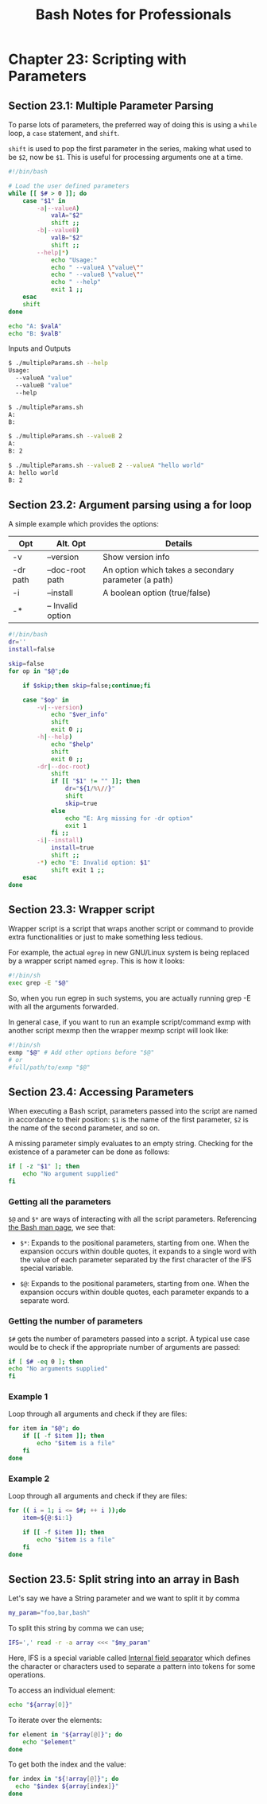 #+STARTUP: showeverything
#+title: Bash Notes for Professionals

* Chapter 23: Scripting with Parameters

** Section 23.1: Multiple Parameter Parsing

   To parse lots of parameters, the preferred way of doing this is using a ~while~
   loop, a ~case~ statement, and ~shift~.

   ~shift~ is used to pop the first parameter in the series, making what used to be
   ~$2~, now be ~$1~. This is useful for processing arguments one at a time.

#+begin_src bash
  #!/bin/bash

  # Load the user defined parameters
  while [[ $# > 0 ]]; do
      case "$1" in
          -a|--valueA)
              valA="$2"
              shift ;;
          -b|--valueB)
              valB="$2"
              shift ;;
          --help|*)
              echo "Usage:"
              echo " --valueA \"value\""
              echo " --valueB \"value\""
              echo " --help"
              exit 1 ;;
      esac
      shift
  done

  echo "A: $valA"
  echo "B: $valB"
#+end_src

   Inputs and Outputs

#+begin_src bash
  $ ./multipleParams.sh --help
  Usage:
    --valueA "value"
    --valueB "value"
    --help

  $ ./multipleParams.sh
  A:
  B:

  $ ./multipleParams.sh --valueB 2
  A:
  B: 2

  $ ./multipleParams.sh --valueB 2 --valueA "hello world"
  A: hello world
  B: 2
#+end_src

** Section 23.2: Argument parsing using a for loop

   A simple example which provides the options:

| Opt      | Alt. Opt          | Details                                              |
|----------+-------------------+------------------------------------------------------|
| -v       | --version         | Show version info                                    |
| -dr path | --doc-root path   | An option which takes a secondary parameter (a path) |
| -i       | --install         | A boolean option (true/false)                        |
| -*       | -- Invalid option |                                                      |

#+begin_src bash
  #!/bin/bash
  dr=''
  install=false

  skip=false
  for op in "$@";do

      if $skip;then skip=false;continue;fi

      case "$op" in
          -v|--version)
              echo "$ver_info"
              shift
              exit 0 ;;
          -h|--help)
              echo "$help"
              shift
              exit 0 ;;
          -dr|--doc-root)
              shift
              if [[ "$1" != "" ]]; then
                  dr="${1/%\//}"
                  shift
                  skip=true
              else
                  echo "E: Arg missing for -dr option"
                  exit 1
              fi ;;
          -i|--install)
              install=true
              shift ;;
          -*) echo "E: Invalid option: $1"
              shift exit 1 ;;
      esac
  done
#+end_src

** Section 23.3: Wrapper script

   Wrapper script is a script that wraps another script or command to provide
   extra functionalities or just to make something less tedious.

   For example, the actual ~egrep~ in new GNU/Linux system is being replaced by a
   wrapper script named ~egrep~. This is how it looks:

#+begin_src bash
  #!/bin/sh
  exec grep -E "$@"
#+end_src

   So, when you run egrep in such systems, you are actually running grep -E with
   all the arguments forwarded.

   In general case, if you want to run an example script/command exmp with
   another script mexmp then the wrapper mexmp script will look like:

#+begin_src bash
  #!/bin/sh
  exmp "$@" # Add other options before "$@"
  # or
  #full/path/to/exmp "$@"
#+end_src

** Section 23.4: Accessing Parameters

   When executing a Bash script, parameters passed into the script are named in
   accordance to their position: ~$1~ is the name of the first parameter, ~$2~ is the
   name of the second parameter, and so on.

   A missing parameter simply evaluates to an empty string. Checking for the
   existence of a parameter can be done as follows:

#+begin_src bash
  if [ -z "$1" ]; then
      echo "No argument supplied"
  fi
#+end_src

*** Getting all the parameters

    ~$@~ and ~$*~ are ways of interacting with all the script parameters.
    Referencing [[http://linux.die.net/man/1/bash][the Bash man page]], we see that:

    * ~$*~: Expands to the positional parameters, starting from one. When the
      expansion occurs within double quotes, it expands to a single word with
      the value of each parameter separated by the first character of the IFS
      special variable.

    * ~$@~: Expands to the positional parameters, starting from one. When the
      expansion occurs within double quotes, each parameter expands to a
      separate word.

*** Getting the number of parameters

    ~$#~ gets the number of parameters passed into a script. A typical use case
    would be to check if the appropriate number of arguments are passed:

#+begin_src bash
if [ $# -eq 0 ]; then
echo "No arguments supplied"
fi
#+end_src

*** Example 1

    Loop through all arguments and check if they are files:

#+begin_src bash
  for item in "$@"; do
      if [[ -f $item ]]; then
          echo "$item is a file"
      fi
  done
#+end_src

*** Example 2

    Loop through all arguments and check if they are files:

#+begin_src bash
  for (( i = 1; i <= $#; ++ i ));do
      item=${@:$i:1}

      if [[ -f $item ]]; then
          echo "$item is a file"
      fi
  done
#+end_src

** Section 23.5: Split string into an array in Bash

   Let's say we have a String parameter and we want to split it by comma

#+begin_src bash
  my_param="foo,bar,bash"
#+end_src

   To split this string by comma we can use;

#+begin_src bash
  IFS=',' read -r -a array <<< "$my_param"
#+end_src

   Here, IFS is a special variable called [[https://en.wikipedia.org/wiki/Internal_field_separator][Internal field separator]] which defines
   the character or characters used to separate a pattern into tokens for some
   operations.

   To access an individual element:

#+begin_src bash
  echo "${array[0]}"
#+end_src

   To iterate over the elements:

#+begin_src bash
  for element in "${array[@]}"; do
      echo "$element"
  done
#+end_src

   To get both the index and the value:

#+begin_src bash
  for index in "${!array[@]}"; do
    echo "$index ${array[index]}"
  done
#+end_src
